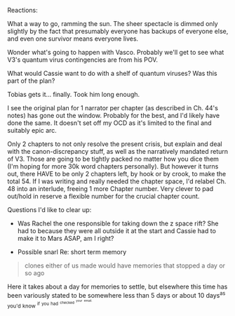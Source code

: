 :PROPERTIES:
:Author: Brassica_Rex
:Score: 5
:DateUnix: 1621954090.0
:DateShort: 2021-May-25
:END:

Reactions:

What a way to go, ramming the sun. The sheer spectacle is dimmed only slightly by the fact that presumably everyone has backups of everyone else, and even one survivor means everyone lives.

Wonder what's going to happen with Vasco. Probably we'll get to see what V3's quantum virus contingencies are from his POV.

What would Cassie want to do with a shelf of quantum viruses? Was this part of the plan?

Tobias gets it... finally. Took him long enough.

I see the original plan for 1 narrator per chapter (as described in Ch. 44's notes) has gone out the window. Probably for the best, and I'd likely have done the same. It doesn't set off my OCD as it's limited to the final and suitably epic arc.

Only 2 chapters to not only resolve the present crisis, but explain and deal with the canon-discrepancy stuff, as well as the narratively mandated return of V3. Those are going to be tightly packed no matter how you dice them (I'm hoping for more 30k word chapters personally). But however it turns out, there HAVE to be only 2 chapters left, by hook or by crook, to make the total 54. If I was writing and really needed the chapter space, I'd relabel Ch. 48 into an interlude, freeing 1 more Chapter number. Very clever to pad out/hold in reserve a flexible number for the crucial chapter count.

Questions I'd like to clear up:

- Was Rachel the one responsible for taking down the z space rift? She had to because they were all outside it at the start and Cassie had to make it to Mars ASAP, am I right?

- Possible snarl Re: short term memory

#+BEGIN_QUOTE
  clones either of us made would have memories that stopped a day or so ago
#+END_QUOTE

Here it takes about a day for memories to settle, but elsewhere this time has been variously stated to be somewhere less than 5 days or about 10 days^{as} ^{you'd} ^{know} ^{^{if}} ^{^{you}} ^{^{had}} ^{^{^{checked}}} ^{^{^{^{your}}}} ^{^{^{^{email.}}}}